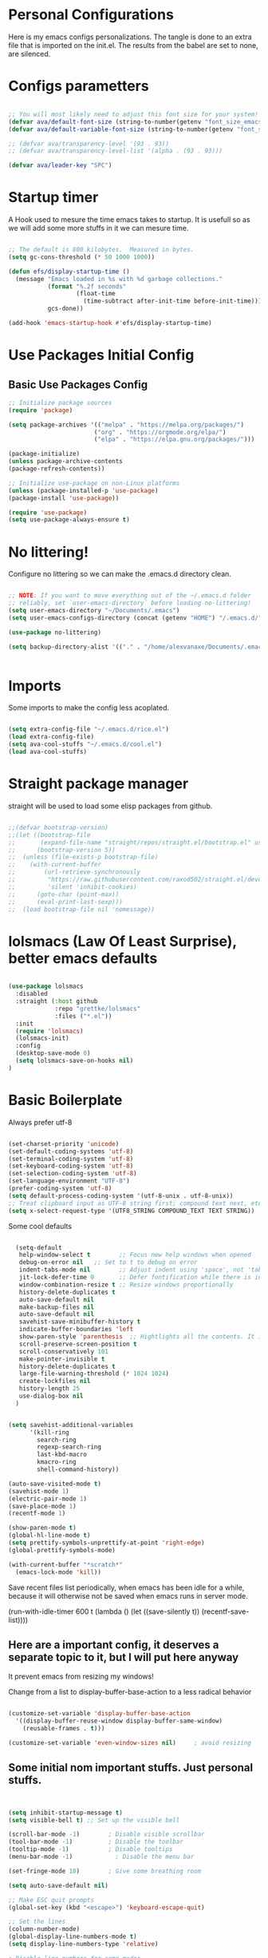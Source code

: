 #+title AVA Extra Configs
#+PROPERTY: header-args:emacs-lisp :tangle /home/alexvanaxe/.emacs.d/extra.el :results none

* Personal Configurations
Here is my emacs configs personalizations. The tangle is done to an extra file that is imported on the init.el. The results from the babel are set to none, are silenced.
* Configs parametters

#+begin_src emacs-lisp

  ;; You will most likely need to adjust this font size for your system!
  (defvar ava/default-font-size (string-to-number(getenv "font_size_emacs")))
  (defvar ava/default-variable-font-size (string-to-number(getenv "font_size_emacs")))

  ;; (defvar ava/transparency-level '(93 . 93))
  ;; (defvar ava/transparency-level-list '(alpha . (93 . 93)))

  (defvar ava/leader-key "SPC")

#+end_src

* Startup timer
A Hook used to mesure the time emacs takes to startup. It is usefull so as we will add some more stuffs in it we can mesure time.

#+begin_src emacs-lisp

;; The default is 800 kilobytes.  Measured in bytes.
(setq gc-cons-threshold (* 50 1000 1000))

(defun efs/display-startup-time ()
  (message "Emacs loaded in %s with %d garbage collections."
           (format "%.2f seconds"
                   (float-time
                     (time-subtract after-init-time before-init-time)))
           gcs-done))

(add-hook 'emacs-startup-hook #'efs/display-startup-time)

#+end_src

* Use Packages Initial Config
** Basic Use Packages Config

   #+begin_src emacs-lisp
     ;; Initialize package sources
     (require 'package)

     (setq package-archives '(("melpa" . "https://melpa.org/packages/")
                             ("org" . "https://orgmode.org/elpa/")
                             ("elpa" . "https://elpa.gnu.org/packages/")))

     (package-initialize)
     (unless package-archive-contents
     (package-refresh-contents))

     ;; Initialize use-package on non-Linux platforms
     (unless (package-installed-p 'use-package)
     (package-install 'use-package))

     (require 'use-package)
     (setq use-package-always-ensure t)

   #+end_src

* No littering!

Configure no littering so we can make the .emacs.d directory clean.

#+begin_src emacs-lisp

  ;; NOTE: If you want to move everything out of the ~/.emacs.d folder
  ;; reliably, set `user-emacs-directory` before loading no-littering!
  (setq user-emacs-directory "~/Documents/.emacs")
  (setq user-emacs-configs-directory (concat (getenv "HOME") "/.emacs.d/"))

  (use-package no-littering)

  (setq backup-directory-alist '(("." . "/home/alexvanaxe/Documents/.emacs_save")))


#+end_src

* Imports

Some imports to make the config less acoplated.

#+begin_src emacs-lisp

(setq extra-config-file "~/.emacs.d/rice.el")
(load extra-config-file)
(setq ava-cool-stuffs "~/.emacs.d/cool.el")
(load ava-cool-stuffs)

#+end_src

* Straight package manager
straight will be used to load some elisp packages from github.

#+begin_src emacs-lisp

  ;;(defvar bootstrap-version)
  ;;(let ((bootstrap-file
  ;;       (expand-file-name "straight/repos/straight.el/bootstrap.el" user-emacs-directory))
  ;;      (bootstrap-version 5))
  ;;  (unless (file-exists-p bootstrap-file)
  ;;    (with-current-buffer
  ;;        (url-retrieve-synchronously
  ;;         "https://raw.githubusercontent.com/raxod502/straight.el/develop/install.el"
  ;;         'silent 'inhibit-cookies)
  ;;      (goto-char (point-max))
  ;;      (eval-print-last-sexp)))
  ;;  (load bootstrap-file nil 'nomessage))

#+end_src

* lolsmacs (Law Of Least Surprise), better emacs defaults
#+begin_src emacs-lisp

  (use-package lolsmacs
    :disabled
    :straight (:host github
               :repo "grettke/lolsmacs"
               :files ("*.el"))
    :init
    (require 'lolsmacs)
    (lolsmacs-init)
    :config
    (desktop-save-mode 0)
    (setq lolsmacs-save-on-hooks nil)
  )

#+end_src

* Basic Boilerplate

Always prefer utf-8

#+begin_src emacs-lisp

(set-charset-priority 'unicode)
(set-default-coding-systems 'utf-8)
(set-terminal-coding-system 'utf-8)
(set-keyboard-coding-system 'utf-8)
(set-selection-coding-system 'utf-8)
(set-language-environment "UTF-8")
(prefer-coding-system 'utf-8)
(setq default-process-coding-system '(utf-8-unix . utf-8-unix))
;; Treat clipboard input as UTF-8 string first; compound text next, etc.
(setq x-select-request-type '(UTF8_STRING COMPOUND_TEXT TEXT STRING))

#+end_src

Some cool defaults

#+begin_src emacs-lisp

    (setq-default
     help-window-select t        ;; Focus new help windows when opened
     debug-on-error nil   ;; Set to t to debug on error
     indent-tabs-mode nil        ;; Adjust indent using 'space', not 'tab'
     jit-lock-defer-time 0       ;; Defer fontification while there is input pending
     window-combination-resize t ;; Resize windows proportionally
     history-delete-duplicates t
     auto-save-default nil
     make-backup-files nil
     auto-save-default nil
     savehist-save-minibuffer-history t
     indicate-buffer-boundaries 'left
     show-paren-style 'parenthesis  ;; Hightlights all the contents. It is somewhat usefull but sometimes ugly Maybe put an lisp hook?
     scroll-preserve-screen-position t
     scroll-conservatively 101
     make-pointer-invisible t
     history-delete-duplicates t
     large-file-warning-threshold (* 1024 1024)
     create-lockfiles nil
     history-length 25
     use-dialog-box nil
    )


  (setq savehist-additional-variables
        '(kill-ring
          search-ring
          regexp-search-ring
          last-kbd-macro
          kmacro-ring
          shell-command-history))

  (auto-save-visited-mode t)
  (savehist-mode 1)
  (electric-pair-mode 1)
  (save-place-mode 1)
  (recentf-mode 1)

  (show-paren-mode t)
  (global-hl-line-mode t)
  (setq prettify-symbols-unprettify-at-point 'right-edge)
  (global-prettify-symbols-mode)

  (with-current-buffer "*scratch*"
    (emacs-lock-mode 'kill))

#+end_src

Save recent files list periodically, when emacs has been idle for a while, because it will otherwise not be saved when emacs runs in server mode.

(run-with-idle-timer 600 t (lambda ()
                            (let ((save-silently t))
                             (recentf-save-list))))

** Here are a important config, it deserves a separate topic to it, but I will put here anyway
It prevent emacs from resizing my windows!

Change from a list to display-buffer-base-action to a less radical behavior

#+begin_src emacs-lisp

  (customize-set-variable 'display-buffer-base-action
    '((display-buffer-reuse-window display-buffer-same-window)
      (reusable-frames . t)))

  (customize-set-variable 'even-window-sizes nil)     ; avoid resizing

#+end_src

** Some initial nom important stuffs. Just personal stuffs.

#+begin_src emacs-lisp


      (setq inhibit-startup-message t)
      (setq visible-bell t) ;; Set up the visible bell

      (scroll-bar-mode -1)        ; Disable visible scrollbar
      (tool-bar-mode -1)          ; Disable the toolbar
      (tooltip-mode -1)           ; Disable tooltips
      (menu-bar-mode -1)            ; Disable the menu bar

      (set-fringe-mode 10)        ; Give some breathing room

      (setq auto-save-default nil)

      ;; Make ESC quit prompts
      (global-set-key (kbd "<escape>") 'keyboard-escape-quit)

      ;; Set the lines
      (column-number-mode)
      (global-display-line-numbers-mode t)
      (setq display-line-numbers-type 'relative)

      ; Disable line numbers for some modes
      ;(dolist (mode '(org-mode-hook
      ;                term-mode-hook
      ;                shell-mode-hook
      ;                treemacs-mode-hook
      ;                eshell-mode-hook))
      ;   (add-hook mode (lambda () (display-line-numbers-mode 0))))

      (setq doom-modeline-modal-icon t)


      ;; (set-face-attribute 'variable-pitch nil :font "Cantarell" :height ava/default-variable-font-size :weight 'regular)

#+end_src

* Tabs Configs
A lot of tabs configuration

#+begin_src emacs-lisp

; START TABS CONFIG
;; Create a variable for our preferred tab width
(setq custom-tab-width 4)

;; Two callable functions for enabling/disabling tabs in Emacs
(defun disable-tabs () (setq indent-tabs-mode nil))
(defun enable-tabs  ()
  (local-set-key (kbd "TAB") 'tab-to-tab-stop)
  (setq indent-tabs-mode t)
  (setq tab-width custom-tab-width))

;; Hooks to Enable Tabs
(add-hook 'prog-mode-hook 'disable-tabs)
(add-hook 'mhtml-mode-hook 'disable-tabs)
;; Hooks to Disable Tabs
(add-hook 'lisp-mode-hook 'disable-tabs)
(add-hook 'emacs-lisp-mode-hook 'disable-tabs)

;; Language-Specific Tweaks
(setq-default python-indent-offset custom-tab-width) ;; Python
(setq-default js-indent-level custom-tab-width)      ;; Javascript

;; Making electric-indent behave sanely
(setq-default electric-indent-inhibit t)

;; Make the backspace properly erase the tab instead of
;; removing 1 space at a time.
(setq backward-delete-char-untabify-method 'hungry)

;; (OPTIONAL) Shift width for evil-mode users
;; For the vim-like motions of ">>" and "<<".
(setq-default evil-shift-width custom-tab-width)
;; WARNING: This will change your life
;; (OPTIONAL) Visualize tabs as a pipe character - "|"
;; This will also show trailing characters as they are useful to spot.
(setq whitespace-style '(face tabs tab-mark trailing))
(custom-set-faces
 '(whitespace-tab ((t (:foreground "#636363")))))
(setq whitespace-display-mappings
  '((tab-mark 9 [124 9] [92 9]))) ; 124 is the ascii ID for '\|'
(global-whitespace-mode) ; Enable whitespace mode everywhere
; END TABS CONFIG

#+end_src

* Programming functions

Configuring the coding standards.

#+begin_src emacs-lisp

    (defun ava/configure-python()
        (setq fill-column 80)
        (display-fill-column-indicator-mode t)
    )

    ;; Configure the django for specific projects
    (defun ava/django-config()
        (when (string-match-p "zentrader" (file-name-directory (buffer-file-name)))
            (pyvenv-workon "zentrader")
            (pyvenv-mode t)
            (setq python-shell-process-environment '("DJANGO_SETTINGS_MODULE=zentrader.settings"))
            (setq python-shell-extra-pythonpaths '("/home/alexvanaxe/Documents/Development/zentrader/source/zentrader_api"))
            (djangonaut-mode t)
            (message "Django Configured.")))

    (defun ava/configure-column()
        (setq fill-column 120)
        (display-fill-column-indicator-mode t)
    )

#+end_src

* TreeSitter Configs
** Here we define the languages we use:
#+begin_src emacs-lisp

  (setq treesit-language-source-alist
     '((bash "https://github.com/tree-sitter/tree-sitter-bash")
       (css "https://github.com/tree-sitter/tree-sitter-css")
       (scss "https://github.com/serenadeai/tree-sitter-scss")
       (svelte "https://github.com/Himujjal/tree-sitter-svelte")
       (elisp "https://github.com/Wilfred/tree-sitter-elisp")
       (html "https://github.com/tree-sitter/tree-sitter-html")
       (javascript "https://github.com/tree-sitter/tree-sitter-javascript" "master" "src")
       (json "https://github.com/tree-sitter/tree-sitter-json")
       (python "https://github.com/tree-sitter/tree-sitter-python")
       (nix "https://github.com/nix-community/tree-sitter-nix")
       (toml "https://github.com/tree-sitter/tree-sitter-toml")))

#+end_src

** Set the level mode
#+begin_src emacs-lisp

  (setq treesit-font-lock-level 3)

#+end_src

** We can bulk install all using the code below

(mapc #'treesit-install-language-grammar (mapcar #'car treesit-language-source-alist))

** Case we need to override a grammar we can use the list like the below sample

(setq treesit-load-name-override-list '((js "libtree-sitter-js" "tree_sitter_javascript")))

** Verification
The verification of the successful installation of the grammar can be checked with the following elisp

(treesit-language-available-p 'python)

** Remap
TreeSitter is not activated by default. You must activate it manually, or alternatively you can activate the hack bellow.

#+begin_src emacs-lisp

  (setq major-mode-remap-alist
   '((css-mode . css-ts-mode)
     (bash-mode . bash-ts-mode)
     (typescript-mode . typescript-ts-mode)
     (python-mode . python-ts-mode)))

#+end_src

(setq major-mode-remap-alist
 '((yaml-mode . yaml-ts-mode)
   (bash-mode . bash-ts-mode)
   (js2-mode . js-ts-mode)
   (typescript-mode . typescript-ts-mode)
   (json-mode . json-ts-mode)
   (css-mode . css-ts-mode)
   (python-mode . python-ts-mode)))

* Rice Configs
** Some personal theme functions

#+begin_src emacs-lisp

  ;;Function to get a random value from the list passed
  (defun random-choice (items)
  (let* ((size (length items))
          (index (random size)))
      (nth index items)))

  (defun ava/load-transparency()
  (set-frame-parameter (selected-frame) 'alpha-background ava/transparency-level))

  ;; TODO Ver depois, nao funfa
  (defun ava/change-transparency(changer)
          (setq ava/transparency-level (+ changer ava/transparency-level))
          (ava/load-transparency)
          )

  (defun ava/update-transparency()
      (when (string-equal (getenv "theme_name") "day")
          (setq ava/transparency-level 85)
          (setq ava/transparency-level-list '(alpha-background . 85)))

      (when (string-equal (getenv "theme_name") "shabbat")
          (setq ava/transparency-level 93)
          (setq ava/transparency-level-list '(alpha-background . 93)))

      (when (string-equal (getenv "theme_name") "night")
          (message "Night updating")
          (setq ava/transparency-level 87)
          (setq ava/transparency-level-list '(alpha-background . 87))))

      (defun get-theme()
      (setq result 'tsdh-dark)
      (when (string-equal (getenv "theme_name") "day")  (setq result (random-choice '(kaolin-valley-light))))
      (when (string-equal (getenv "theme_name") "shabbat")  (setq result (random-choice '(kaolin-breeze))))
      (when (string-equal (getenv "theme_name") "night") (setq result (random-choice '(doom-moonlight doom-material kaolin-galaxy))))
      result)

      (defun get-font()
      (setq result '"Hack")
      ;;(when (string-equal (getenv "theme_name") "day")  (setq result (random-choice '("Fantasque Sans Mono"
      ;;"Anonymous Pro" "Source Code Pro" "Space Mono"))))
      (when (string-equal (getenv "theme_name") "day")  (setq result (random-choice '("Fira Code"))))
      (when (string-equal (getenv "theme_name") "shabbat")  (setq result (random-choice '("IntelOne Mono"))))
      (when (string-equal (getenv "theme_name") "night") (setq result (random-choice '("Iosevka Nerd Font Mono"))))
      result)

  (defun toggle-transparency ()
      (interactive)
      (let ((alpha (frame-parameter nil 'alpha)))
      (set-frame-parameter
          nil 'alpha
          (if (eql (cond ((numberp alpha) alpha)
                      ((numberp (cdr alpha)) (cdr alpha))
                      ;; Also handle undocumented (<active> <inactive>) form.
                      ((numberp (cadr alpha)) (cadr alpha))) 100)
              ava/transparency-level 100))))

#+end_src

** Rice related stuffs
This is tangled in another file and hooked to start so we can manipulate outside emacs easier

#+begin_src emacs-lisp :tangle /home/alexvanaxe/.emacs.d/rice.el

  (defvar ava/default-font-size 105)
  (defvar ava/default-variable-font-size 105)

  (defun ava/rice-the-emacs ()
      (change-theme)
  )
#+end_src

** Rice Hooks
Hooks to rice the emacs

#+begin_src emacs-lisp

  (add-hook 'emacs-startup-hook #'ava/rice-the-emacs)

#+end_src

* Better parenthesis

Putting some colors on parenthesis to try to help find where the corresponding closing-opening are. (Don't know for sure if works with {[...)

#+begin_src emacs-lisp

            (use-package rainbow-delimiters
            :hook (prog-mode . rainbow-delimiters-mode))

            (use-package hydra
                :after general)

#+end_src

* More information
Provides more information when a key is pressed like C-x.

#+begin_src emacs-lisp

            (use-package which-key
            :defer 0
            :diminish which-key-mode
            :config (which-key-mode)
            (setq which-key-idle-delay 1))

#+end_src

* Ivy - The ZFZ like support

Provides better selections for the emacs, searchable with fuzzy logic.
There is a concorrent I never tested called *Helm*.

#+begin_src emacs-lisp

  (use-package ivy
    :diminish
    :bind (("C-s" . swiper)
           :map ivy-minibuffer-map
           ("TAB" . ivy-alt-done)	
           ("C-l" . ivy-alt-done)
           ("C-j" . ivy-next-line)
           ("C-k" . ivy-previous-line)
           :map ivy-switch-buffer-map
           ("C-k" . ivy-previous-line)
           ("C-l" . ivy-done)
           ("C-d" . ivy-switch-buffer-kill)
           :map ivy-reverse-i-search-map
           ("C-k" . ivy-previous-line)
           ("C-d" . ivy-reverse-i-search-kill))
    :config
    (ivy-mode 1))

#+end_src

* Counseleir

Package related to ivy. It shows more information for the exec instructions and other stuffs. *Try to explore more*

#+begin_src emacs-lisp

  (use-package counsel
    :bind (("<f6>" . 'switch-to-buffer)
           :map minibuffer-local-map
           ("C-q" . 'counsel-minibuffer-history))
    :custom
    (counsel-linux-app-format-function #'counsel-linux-app-format-function-name-only)
    :config
    (counsel-mode 1))

#+end_src

* More ivy

Tries to provide more friendly interface for ivy. (*Trying to see the difference!*)

#+begin_src emacs-lisp

    (use-package ivy-rich
      :after ivy
      :init
      (ivy-rich-mode 1))

  (use-package flyspell-correct
    :after flyspell
    :bind (:map flyspell-mode-map ("C-c C-;" . flyspell-correct-wrapper)))

  (use-package flyspell-correct-ivy
    :after flyspell-correct)

#+end_src

* Helper

Providing some more info in the documentations

#+begin_src emacs-lisp

            (use-package helpful
            :commands (helpful-callable helpful-variable helpful-command helpful-key)
            :custom
            (counsel-describe-function-function #'helpful-callable)
            (counsel-describe-variable-function #'helpful-variable)
            :bind
            ([remap describe-function] . counsel-describe-function)
            ([remap describe-command] . helpful-command)
            ([remap describe-variable] . counsel-describe-variable)
            ([remap describe-key] . helpful-key))

#+end_src

* Windower
A package to help us manipulating emacs windows.

#+begin_src emacs-lisp

    (use-package windower
      :ensure t
      :config
      (add-to-list 'package-selected-packages 'windower))

#+end_src

* Perspective
We can organize the windows within emacs with categories.
Disabilitado pq é uma bosta. Como quase tudo nesse emacs.

#+begin_src emacs-lisp

  (use-package perspective
    :bind
    (("<f9>" . persp-list-buffers)
     ("<f8>" . persp-switch)
     ("<f5>" . persp-ivy-switch-buffer))   ; or use a nicer switcher, see below
    :config
    (persp-mode))

#+end_src

* Keymaping general

Great package to facilitate the settings of the custom keys configuration. Mapped to SPC. It provides a lot of my mappings like move windows integration with hydra and etc...

#+begin_src emacs-lisp
    (windmove-default-keybindings 'meta)

    (use-package general
    :after evil
    :config
    (general-define-key
      "M-h" 'windmove-left
      "M-l" 'windmove-right
      "M-k" 'windmove-down
      "M-j" 'windmove-up
     )

    (general-create-definer ava/leader-keys
    :keymaps '(normal emacs)
    :prefix ava/leader-key)

    (ava/leader-keys
        "t"  '(:ignore t :which-key "Tabs Handling")
        "tt" '(tab-new :which-key "New tab")
        "td" '(tab-close :which-key "Close the tab")
        "tc" '(tab-bar-mode :which-key "Hide the tab panel")
        "tn" '(tab-next :which-key "Go to the next tab")
        "tg" '(tab-bar-select-tab-by-name :which-key "Select the tab")
        "i1" '(lambda() (interactive)(find-file "~/.emacs.d/init.el")))
    )
  

#+end_src

* Evil mode

VI key mappings for emacs.

#+begin_src emacs-lisp

  (use-package evil
  :init
  (setq evil-want-integration t)
  (setq evil-want-keybinding nil)
  (setq evil-want-C-u-scroll t)
  (setq evil-want-C-i-jump nil)
  :config
  (evil-mode 1)
  (define-key evil-insert-state-map (kbd "C-g") 'evil-normal-state)
  (define-key evil-insert-state-map (kbd "C-h") 'evil-delete-backward-char-and-join)
  (define-key evil-normal-state-map (kbd (concat ava/leader-key " %")) 'evil-window-vsplit)
  (define-key evil-normal-state-map (kbd (concat ava/leader-key " \"")) 'evil-window-split)
  (define-key evil-normal-state-map (kbd (concat ava/leader-key " l")) 'evil-window-right)
  (define-key evil-normal-state-map (kbd (concat ava/leader-key " h")) 'evil-window-left)
  (define-key evil-normal-state-map (kbd (concat ava/leader-key " j")) 'evil-window-down)
  (define-key evil-normal-state-map (kbd (concat ava/leader-key " k")) 'evil-window-up)
  (define-key evil-insert-state-map (kbd "C-f") 'company-files)

  ;; Use visual line motions even outside of visual-line-mode buffers
  ;; (evil-global-set-key 'motion "j" 'evil-next-visual-line)
  ;; (evil-global-set-key 'motion "k" 'evil-previous-visual-line)

  (evil-set-initial-state 'messages-buffer-mode 'normal)
  (evil-set-initial-state 'dashboard-mode 'normal))

  (use-package evil-collection
  :after evil
  :config
  (evil-collection-init))

#+end_src

* KeyChord
This is used to map esc to jk (hopefully).

#+begin_src emacs-lisp

  (use-package key-chord
    :init
    (key-chord-define evil-insert-state-map "jk" 'evil-normal-state)
    (key-chord-define evil-insert-state-map "jw" 'save-buffer)
    (key-chord-mode 1)
    :custom
    (key-chord-two-keys-delay 0.5)
  )

#+end_src

* Project stuffs.

Making IDE understand the git projects and treat them as projects.

#+begin_src emacs-lisp

  (use-package projectile
    :diminish projectile-mode
    :config (projectile-mode)
    :custom ((projectile-completion-system 'ivy))
    :bind-keymap
    ("<f4>" . projectile-command-map))
    :init
    ;; NOTE: Set this to the folder where you keep your Git repos!
    (when (file-directory-p "~/Documents/Projects/")
    (setq projectile-project-search-path '("~/Documents/Projects/")))
    (setq projectile-switch-project-action #'projectile-dired)

  (use-package counsel-projectile
    :after projectile
    :config (counsel-projectile-mode))

  (use-package evil-surround
    :defer 0
    :config
    (global-evil-surround-mode 1))

  (use-package emmet-mode
    :hook ((sgml-mode-hook . emmet-mode))
    (css-mode-hook . emmet-mode))

  (use-package highlight-indent-guides
    :config
    (setq highlight-indent-guides-method 'character)
    (setq highlight-indent-guides-character ?┆)
    (setq highlight-indent-guides-auto-odd-face-perc 15)
    (setq highlight-indent-guides-auto-even-face-perc 15)
    (setq highlight-indent-guides-auto-character-face-perc 15)
    :hook (prog-mode . highlight-indent-guides-mode))
#+end_src

* Yasnippet Coding template

Do for us the boilerplate codes.

#+begin_src emacs-lisp
  (use-package yasnippet
    :hook (lsp-mode . yas-minor-mode)
    :config
    (yas-reload-all))

  (use-package yasnippet-snippets
    :after yasnipped)


#+end_src

* Minimap
Set an minimap so you can see where you are on the code.

#+begin_src emacs-lisp
  (use-package minimap
    :defer 0)
#+end_src

* GIT INtegration

Provides a very good git integration. Forge is disabled, look more info in it capabilities.

#+begin_src emacs-lisp

      (use-package magit
      :commands magit-status)
      ;; NOTE: Make sure to configure a GitHub token before using this package!
      ;; - https://magit.vc/manual/forge/Token-Creation.html#Token-Creation
      ;; - https://magit.vc/manual/ghub/Getting-Started.html#Getting-Started

      ;; (use-package forge
      ;;  :after magit)

#+end_src

* LSP

LSP is the language server that provides code completion, auto imports and many features. The ui is commented because it sucks.

#+begin_src emacs-lisp

  (use-package lsp-mode
    :init
    ;; set prefix for lsp-command-keymap (few alternatives - "C-l", "C-c l")
    (setq lsp-keymap-prefix "C-c l")
    :hook (;; replace XXX-mode with concrete major-mode(e. g. python-mode)
           (python-mode . lsp-deferred)
           (typescript-mode . lsp-deferred)
           (sh-mode . lsp-deferred)
           (js-mode . lsp-deferred)
           (mhtml-mode . lsp-deferred)
           (html-mode . lsp-deferred)
           ;; if you want which-key integration
           )
    :commands lsp-deferred
    :config
    (add-to-list 'lsp-enabled-clients 'bash-ls)
    (add-to-list 'lsp-enabled-clients 'html-ls)
    (add-to-list 'lsp-enabled-clients 'angular-ls)
    (add-to-list 'lsp-enabled-clients 'ts-ls)
    (add-to-list 'lsp-enabled-clients 'pyright)
    (add-to-list 'lsp-enabled-clients 'svelte-ls)
    (lsp-enable-which-key-integration t))

  (use-package lsp-pyright
  :ensure t
  :hook (python-mode . (lambda ()
                          (require 'lsp-pyright)
                          (lsp-deferred))))  ; or lsp-deferred


  (use-package lsp-ivy
    :after lsp-mode
    :commands lsp-ivy-workspace-symbol)

  (use-package lsp-ui
    :after lsp-mode
    :config
    (setq lsp-ui-doc-position 'bottom))

  (use-package web-mode
    :after lsp-mode
    :mode "\\.svelte\\'"
    :hook (web-mode . lsp-deferred)
    :commands lsp-ivy-workspace-symbol)

#+end_src

  (use-package lsp-jedi
    :after lsp-mode
    :ensure t
    :config
    (with-eval-after-load "lsp-mode"
      (add-to-list 'lsp-disabled-clients 'pyls)
      (add-to-list 'lsp-enabled-clients 'jedi)))

* Company

Company is a completion box more efficient. It can be configured to autocomplete instantly, just take a look at my emacs roam.

#+begin_src emacs-lisp

  (use-package company
    :after lsp-mode
    :hook (lsp-mode . company-mode)
    :bind ("C-c c" . company-complete)
    :config
    (setq company-idle-delay 0) ;; To disable set to nil
    )

#+end_src

* Fly
Better code analyses

#+begin_src emacs-lisp

  (use-package flycheck
    :ensure t
    :init (global-flycheck-mode)
    :config
    (setq lsp-diagnostic-package :none))

#+end_src

* Django

Django integration.

#+begin_src emacs-lisp

  (use-package djangonaut
    :ensure t
    :defer t
    :init
    (add-hook 'python-mode-hook #'ava/django-config))

#+end_src

* Pyenv Integration
#+begin_src emacs-lisp

  (use-package pyvenv
    :ensure t
    :init
    (setenv "WORKON_HOME" "~/.pyenv/versions"))

#+end_src

* Zoom

Makes a zoom like tmux

#+begin_src emacs-lisp

  (use-package zoom-window
    :defer 0
    :custom
    (zoom-window-mode-line-color "black"))

#+end_src

* Typescript Config

Configuration of the typescript language. We add a hook in the typescript-mode-hook.

#+begin_src emacs-lisp

  (use-package typescript-mode
    :after lsp-mode
    :mode "\\.ts\\'"
    :hook (typescript-mode . lsp-deferred)
    :config
    (with-eval-after-load "lsp-mode"
      (setq typescript-indent-level 2)
      (add-to-list 'lsp-enabled-clients 'ts-ls)
      ))

#+end_src

*For this to work the server needs be installed on the machine*

#+begin_src shell

  paru -S typescript-language-server

#+end_src

* Vue config

Configuration to enable syntax highlight and other stuffs. Take a look at:
https://github.com/AdamNiederer/vue-mode

This config enable the lsp server also. There are a lot of lsp servers running hein?

#+begin_src emacs-lisp

  (use-package vue-mode
    :after lsp-mode
    :mode "\\.vue\\'"
    :hook (vue-mode . lsp-deferred)
    :config
    (with-eval-after-load "lsp-mode"
      (add-to-list 'lsp-enabled-clients 'vls)
      (add-to-list 'lsp-enabled-clients 'volar-api)
      (add-to-list 'lsp-enabled-clients 'volar-doc)
      (add-to-list 'lsp-enabled-clients 'volar-html)))

#+end_src

* SASS Config

#+begin_src emacs-lisp

  (use-package sass-mode
    :after typescript-mode)

#+end_src

* Vim diff like!

The diff vim like style

#+begin_src emacs-lisp

  (use-package vdiff
    :config
    (evil-define-key 'normal vdiff-mode-map ava/leader-key vdiff-mode-prefix-map))

#+end_src

* Eshell configs
Session with eshell config

#+begin_src emacs-lisp

  (defun ava/configure-eshell ()
    ;; Save command history when commands are entered
    (add-hook 'eshell-pre-command-hook 'eshell-save-some-history)

    ;; Truncate buffer for performance
    (add-to-list 'eshell-output-filter-functions 'eshell-truncate-buffer)

    ;; Bind some useful keys for evil-mode
    (evil-define-key '(normal insert visual) eshell-mode-map (kbd "C-r") 'counsel-esh-history)
    (evil-define-key '(normal insert visual) eshell-mode-map (kbd "<home>") 'eshell-bol)
    (evil-normalize-keymaps)

    (setq eshell-history-size         10000
          eshell-buffer-maximum-lines 10000
          eshell-hist-ignoredups t
          eshell-scroll-to-bottom-on-input t))

  (use-package eshell-git-prompt
    :after eshell)

  (use-package eshell
    :hook (eshell-first-time-mode . ava/configure-eshell)
    :config

    (with-eval-after-load 'esh-opt
      (setq eshell-destroy-buffer-when-process-dies t)
      (setq eshell-visual-commands '("htop" "zsh" "vim"))))

                                          ;(eshell-git-prompt-use-theme 'powerline))

  ;; Try to use the vterm
  (use-package vterm
    :commands vterm
    :config
    (setq term-prompt-regexp "^[^#$%>\n]*[#$%>] *")  ;; Set this to match your custom shell prompt
    ;;(setq vterm-shell "zsh")                       ;; Set this to customize the shell to launch
    (setq vterm-max-scrollback 10000))

#+end_src

* Dired configs

#+begin_src emacs-lisp

  (use-package dired
    :ensure nil
    :commands (dired dired-jump)
    :bind (("C-x C-j" . dired-jump))
    :custom ((dired-listing-switches "-l --group-directories-first"))
    :config
    (evil-collection-define-key 'normal 'dired-mode-map
      "h" 'dired-single-up-directory
      "l" 'dired-single-buffer))

  (setq dired-dwim-target t)

  (use-package dired-single
    :commands (dired dired-jump))

  (use-package all-the-icons-dired
    :hook (dired-mode . all-the-icons-dired-mode))

  (use-package dired-hide-dotfiles
    :hook (dired-mode . dired-hide-dotfiles-mode)
    :config
    (evil-collection-define-key 'normal 'dired-mode-map
      "H" 'dired-hide-dotfiles-mode))


#+end_src

* Cosmetic Packages
Here are the configs for the cosmetic packages.

** Doom themes and icons

#+begin_src emacs-lisp

  (use-package doom-themes)
  ;; Removing theme for testing porposes
  ;;        :init (load-theme 'doom-city-lights t))

  (use-package all-the-icons)

  (use-package doom-modeline
    :init (doom-modeline-mode 1)
    :custom (
             (doom-modeline-height 0)
             (doom-modeline-bar-width 4)
             (doom-modeline-window-width-limit fill-column)
             ;(doom-modeline-minor-modes nil)
             (doom-modeline-display-misc-in-all-mode-lines nil)
             ))

#+end_src

** Smart Mode Line
#+begin_src emacs-lisp

  (use-package smart-mode-line
    :disabled
    :init (sml/setup)
    :custom
    (sml/theme 'respectful))

#+end_src

** Telephone
Testing telephone instead of doomline
#+begin_src emacs-lisp
  (use-package telephone-line
    :disabled
    :init (telephone-line-mode 1)
      :custom
      (telephone-line-primary-left-separator 'telephone-line-gradient)
      (telephone-line-secondary-left-separator 'telephone-line-nil)
      (telephone-line-primary-right-separator 'telephone-line-gradient)
      (telephone-line-secondary-right-separator 'telephone-line-nil))

#+end_src

Telephone custom with gradient.
      :custom
      (telephone-line-primary-left-separator 'telephone-line-gradient)
      (telephone-line-secondary-left-separator 'telephone-line-nil)
      (telephone-line-primary-right-separator 'telephone-line-gradient)
      (telephone-line-secondary-right-separator 'telephone-line-nil))

** Base 16 themes
#+begin_src emacs-lisp

  (use-package base16-theme
    :disabled
    :ensure t)

#+end_src

** Kaolin themes

#+begin_src emacs-lisp

  ;; Or if you have use-package installed
  (use-package kaolin-themes)

#+end_src

** Cyberpunk

#+begin_src emacs-lisp

  (use-package cyberpunk-theme)

#+end_src

** Hide modebar
A good package to hide the modebar where it is not needed. Taken from doom emacs.

#+begin_src emacs-lisp
  (use-package hide-mode-line
    :ensure t)
#+end_src

* Configs

Here goes the configurations

** Random Configs
*** Column indicator

Set the size of the column indicator. I can add later some hooks if want different size depending on the language.

#+begin_src emacs-lisp

  (use-package visual-fill-column
    :hook ((typescript-mode . ava/configure-column)
           (python-mode . ava/configure-python)
           ))

#+end_src


** Windows placement
This session is commented because we will not be needing it now, I have to use more emacs to feel what needs to be adjusted.

#+begin_src emacs-lisp

  (setq display-buffer-base-action
        '((display-buffer-reuse-window
           display-buffer-reuse-mode-window
           display-buffer-same-window
           display-buffer-in-previous-window)))

#+end_src

* Keymappings
:LOGBOOK:
CLOCK: [2023-10-11 Wed 12:02]
:END:
There are a lot of keymaps here. The goal is to set all the keymaps here.

#+begin_src emacs-lisp


  (with-eval-after-load 'general
    (defhydra window-resize (global-map "<F8>")
      "Resize the window"
      ("k" enlarge-window)
      ("j" shrink-window)
      ("l" enlarge-window-horizontally)
      ("h" shrink-window-horizontally)
      ("f" nil "finished" :exit t))
    (defhydra transparency-change (global-map "<F8>")
      "Transparency"
      ("u" (ava/change-transparency +2))
      ("d" (ava/change-transparency -2))
      ("f" nil "finished" :exit t))
    )

    (ava/leader-keys
      "c"  '(:ignore c :which-key "Some cool stuffs")
      "o"  '(:ignore o :which-key "Org shortcuts")
      "cp"  '(:ignore c :which-key "Lounge center.")
      "a" '(org-agenda :which-key "Open the agenda")
      "y" '((lambda () (interactive) (change-theme)) :which-key "Yay! Change the theme")
      "Y" '((lambda () (interactive) (reload-theme)) :which-key "Yay! Change the theme")
      "r" '(window-resize/body :which-key "Resize the window")
      "T" '(transparency-change/body :which-key "Change transparency")
      "b" '(toggle-transparency :which-key "Toggle transparency")
      "v" '(hide-mode-line-mode :which-key "Hides the modebar to get more room.")
      "ci" '((lambda () (interactive) (change-light)) :which-key "Screens light")
      "cpr" '((lambda () (interactive) (play_radio)) :which-key "The old radio")
      "cpn" '((lambda () (interactive) (play_paste)) :which-key "Play clipboard")
      "cpa" '((lambda () (interactive) (play_paste_audio)) :which-key "Play clipboard as audio")
      "cpp" '((lambda () (interactive) (player-ctl "play_pause")) :which-key "Play/Pause player")
      "cps" '((lambda () (interactive) (player-ctl "stop")) :which-key "Stop player")
      "cpS" '((lambda () (interactive) (player-ctl "save")) :which-key "Save the play for later")
      ;; Esse o emacs nao consegue rodar. Muita pressao pra ele
      "cpA" '((lambda () (interactive) (player-ctl "asaudio")) :which-key "Invert audio/video")
      "z" '(zoom-window-zoom :which-key "Tmux zoom like")
      "n" '(zoom-window-next :which-key "Next zoom window")
      ;; Org keymaps
      "oci" '(org-clock-in :which-key "Start the clock in current task")
      "oco" '(org-clock-out :which-key "Stop the clock in current task")
      "occ" '(org-clock-cancel :which-key "Cancel the timer")
      "ocg" '(org-clock-goto :which-key "Go to the clock entry or last one")
      "otb" '((lambda() (interactive) (org-timer-set-timer 25)) :which-key "Start a pomodoro")
      "ots" '(org-timer-stop :which-key "Stop a timer")
      ;; Move windows arround
      "H" '(windower-swap-left :which-key "Swap left")
      "J" '(windower-swap-bellow :which-key "Swap bellow")
      "K" '(windower-swap-above :which-key "Swap above")
      "L" '(windower-swap-right :which-key "Swap right")
      ;; Perspective (Others are set on the plugin config)
      ">" '(persp-next :which-key "Move to the next perspective")
      "<" '(persp-prev :which-key "Move to the prev perspective")
      "s" '(persp-switch-to-scratch-buffer :which-key "Switch to the buffer")
      "f" '(persp-forget-buffer :which-key "Forget the buffer of the persp")
      "A" '(persp-set-buffer :which-key "Set the buffer to this persp and remove from the other")
      )


#+end_src

* Testing other confs
Just a commented to make general confs. Put it in other config file!


** Test writing config file

# #+begin_src conf-unix :tangle ~/testecfg

# 	teste=23

# #+end_src

** Little test passing values

# #+NAME: result
# #+begin_src python
#   "Hello World"
# #+end_src

# #+begin_src conf-unix :tangle ~/teste2.cfg :noweb yes
# 	valor=<<result>>
# #+end_src 

* Auto-tangle Configuration Files

This snippet adds a hook to =org-mode= buffers so that =ava/org-babel-tangle-config= gets executed each time such a buffer gets saved.  This function checks to see if the file being saved is the Emacs.org file you're looking at right now, and if so, automatically exports the configuration here to the associated output files.

#+begin_src emacs-lisp

  (defun ava/org-babel-tangle-config ()
    (when (string-equal (file-name-directory (buffer-file-name)) user-emacs-configs-directory)
      (org-babel-tangle)
      (message "tangled")))

  (add-hook 'org-mode-hook (lambda () (add-hook 'after-save-hook #'ava/org-babel-tangle-config)))


#+end_src

* Not used packages
This session is only sugestions of packages that can be used in the future

- Try to install Helm?
